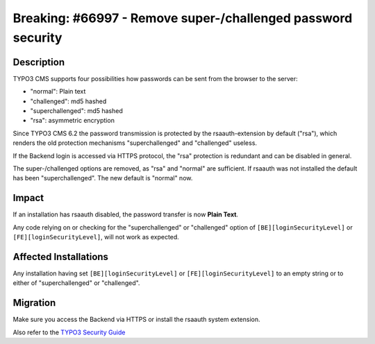 =============================================================
Breaking: #66997 - Remove super-/challenged password security
=============================================================

Description
===========

TYPO3 CMS supports four possibilities how passwords can be sent from the browser to the server:

- "normal": Plain text
- "challenged": md5 hashed
- "superchallenged": md5 hashed
- "rsa": asymmetric encryption

Since TYPO3 CMS 6.2 the password transmission is protected by the rsaauth-extension by default ("rsa"),
which renders the old protection mechanisms "superchallenged" and "challenged" useless.

If the Backend login is accessed via HTTPS protocol, the "rsa" protection is redundant and can be disabled in general.

The super-/challenged options are removed, as "rsa" and "normal" are sufficient.
If rsaauth was not installed the default has been "superchallenged". The new default is "normal" now.


Impact
======

If an installation has rsaauth disabled, the password transfer is now **Plain Text**.

Any code relying on or checking for the "superchallenged" or "challenged" option
of ``[BE][loginSecurityLevel]`` or ``[FE][loginSecurityLevel]``, will not work as expected.


Affected Installations
======================

Any installation having set ``[BE][loginSecurityLevel]`` or ``[FE][loginSecurityLevel]`` to an empty string or to
either of "superchallenged" or "challenged".


Migration
=========

Make sure you access the Backend via HTTPS or install the rsaauth system extension.

Also refer to the `TYPO3 Security Guide`_

.. _TYPO3 Security Guide: https://docs.typo3.org/typo3cms/SecurityGuide/GuidelinesAdministrators/EncryptedCommunication/Index.html
